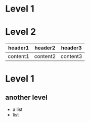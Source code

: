 * Level 1
* Level 2

| header1  | header2  | header3  |
|----------+----------+----------|
| content1 | content2 | content3 |

* Level 1
** another level
   - a list
   - list
     
